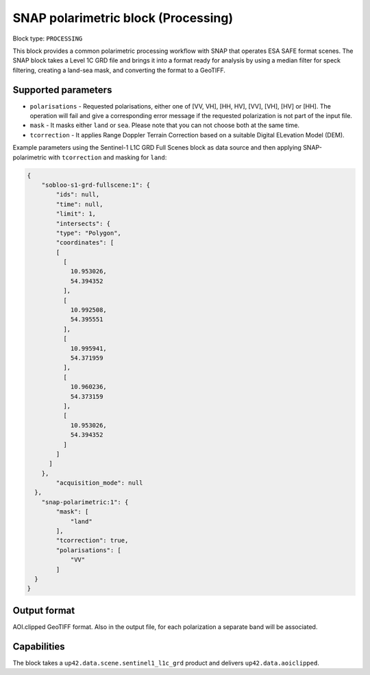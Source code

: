 .. _snap-polarimetric-block:

SNAP polarimetric block (Processing)
====================================

Block type: ``PROCESSING``

This block provides a common polarimetric processing workflow with SNAP that operates ESA SAFE format scenes. The SNAP block takes a Level 1C GRD file and brings it into a format ready for analysis by using a median filter for speck filtering, creating a land-sea mask, and converting the format to a GeoTIFF.

Supported parameters
--------------------

* ``polarisations`` - Requested polarisations, either one of [VV, VH], [HH, HV], [VV], [VH], [HV] or [HH]. The operation will fail and give a corresponding error message if the requested polarization is not part of the input file.
* ``mask`` - It masks either ``land`` or ``sea``. Please note that you can not choose both at the same time.
* ``tcorrection`` - It applies Range Doppler Terrain Correction based on a suitable Digital ELevation Model (DEM).

Example parameters using the Sentinel-1 L1C GRD Full Scenes block as data source and then applying SNAP-polarimetric with ``tcorrection`` and masking for ``land``:

.. code-block:: javascript

    {
        "sobloo-s1-grd-fullscene:1": {
            "ids": null,
            "time": null,
            "limit": 1,
            "intersects": {
            "type": "Polygon",
            "coordinates": [
            [
              [
                10.953026,
                54.394352
              ],
              [
                10.992508,
                54.395551
              ],
              [
                10.995941,
                54.371959
              ],
              [
                10.960236,
                54.373159
              ],
              [
                10.953026,
                54.394352
              ]
            ]
          ]
        },
            "acquisition_mode": null
      },
        "snap-polarimetric:1": {
            "mask": [
                "land"
            ],
            "tcorrection": true,
            "polarisations": [
                "VV"
            ]
      }
    }


Output format
-------------
AOI.clipped GeoTIFF format. Also in the output file, for each polarization a separate band will be associated.

Capabilities
------------
The block takes a ``up42.data.scene.sentinel1_l1c_grd`` product and delivers ``up42.data.aoiclipped``.
